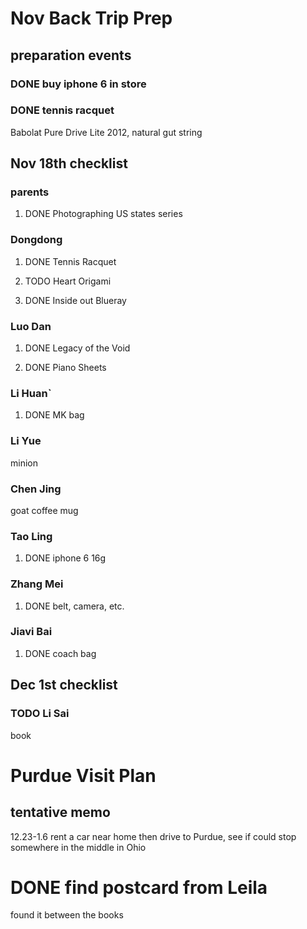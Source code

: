 * Nov Back Trip Prep

** preparation events

*** DONE buy iphone 6 in store
CLOSED: [2015-10-28 Wed 20:08] SCHEDULED: <2015-10-28 Wed>

*** DONE tennis racquet 
CLOSED: [2015-11-10 Tue 15:16]
Babolat Pure Drive Lite 2012, natural gut string
** Nov 18th checklist

*** parents

**** DONE Photographing US states series
CLOSED: [2015-10-25 Sun 00:02]
*** Dongdong
**** DONE Tennis Racquet
CLOSED: [2015-11-10 Tue 15:15] SCHEDULED: <2015-11-01 Sun>
**** TODO Heart Origami
SCHEDULED: <2015-11-06 Fri>
**** DONE Inside out Blueray
CLOSED: [2015-10-25 Sun 00:00]
*** Luo Dan
**** DONE Legacy of the Void
CLOSED: [2015-10-25 Sun 00:01]
**** DONE Piano Sheets
CLOSED: [2015-10-25 Sun 00:01]
*** Li Huan`


**** DONE MK bag
CLOSED: [2015-11-08 Sun 20:17] SCHEDULED: <2015-11-06 Fri>

*** Li Yue
minion
*** Chen Jing
goat coffee mug
*** Tao Ling
**** DONE iphone 6 16g
CLOSED: [2015-10-28 Wed 20:08]
*** Zhang Mei
**** DONE belt, camera, etc. 
CLOSED: [2015-10-28 Wed 20:09]
*** Jiavi Bai
**** DONE coach bag
CLOSED: [2015-11-08 Sun 20:21]
** Dec 1st checklist
*** TODO Li Sai
book
* Purdue Visit Plan 
** tentative memo
12.23-1.6
rent a car near home then drive to Purdue, see if could stop somewhere in the middle in Ohio
* DONE find postcard from Leila
CLOSED: [2015-11-08 Sun 21:35] SCHEDULED: <2015-11-08 Sun>
found it between the books
